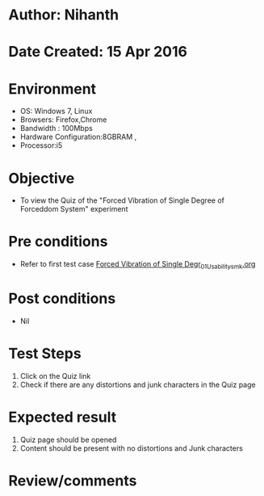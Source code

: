 * Author: Nihanth
* Date Created: 15 Apr 2016
* Environment
  - OS: Windows 7, Linux
  - Browsers: Firefox,Chrome
  - Bandwidth : 100Mbps
  - Hardware Configuration:8GBRAM , 
  - Processor:i5

* Objective
  - To view the Quiz of the "Forced Vibration of Single Degree of Forceddom System" experiment

* Pre conditions
  - Refer to first test case [[https://github.com/Virtual-Labs/structural-dynamics-iiith/blob/master/test-cases/integration_test-cases/Forced Vibration of Single Degr/Forced Vibration of Single Degr_01_Usability_smk.org][Forced Vibration of Single Degr_01_Usability_smk.org]]

* Post conditions
  - Nil
* Test Steps
  1. Click on the Quiz link 
  2. Check if there are any distortions and junk characters in the Quiz page

* Expected result
  1. Quiz page should be opened
  2. Content should be present with no distortions and Junk characters

* Review/comments


